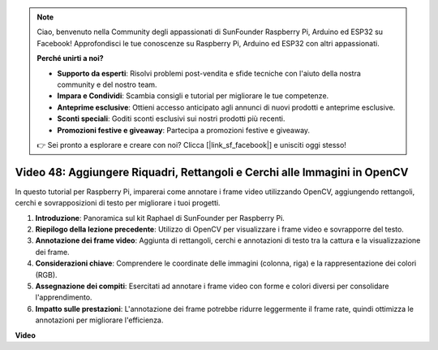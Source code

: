 .. note::

    Ciao, benvenuto nella Community degli appassionati di SunFounder Raspberry Pi, Arduino ed ESP32 su Facebook! Approfondisci le tue conoscenze su Raspberry Pi, Arduino ed ESP32 con altri appassionati.

    **Perché unirti a noi?**

    - **Supporto da esperti**: Risolvi problemi post-vendita e sfide tecniche con l'aiuto della nostra community e del nostro team.
    - **Impara e Condividi**: Scambia consigli e tutorial per migliorare le tue competenze.
    - **Anteprime esclusive**: Ottieni accesso anticipato agli annunci di nuovi prodotti e anteprime esclusive.
    - **Sconti speciali**: Goditi sconti esclusivi sui nostri prodotti più recenti.
    - **Promozioni festive e giveaway**: Partecipa a promozioni festive e giveaway.

    👉 Sei pronto a esplorare e creare con noi? Clicca [|link_sf_facebook|] e unisciti oggi stesso!

Video 48: Aggiungere Riquadri, Rettangoli e Cerchi alle Immagini in OpenCV
=======================================================================================

In questo tutorial per Raspberry Pi, imparerai come annotare i frame video utilizzando OpenCV, aggiungendo rettangoli, cerchi e sovrapposizioni di testo per migliorare i tuoi progetti.

1. **Introduzione**: Panoramica sul kit Raphael di SunFounder per Raspberry Pi.
2. **Riepilogo della lezione precedente**: Utilizzo di OpenCV per visualizzare i frame video e sovrapporre del testo.
3. **Annotazione dei frame video**: Aggiunta di rettangoli, cerchi e annotazioni di testo tra la cattura e la visualizzazione dei frame.
4. **Considerazioni chiave**: Comprendere le coordinate delle immagini (colonna, riga) e la rappresentazione dei colori (RGB).
5. **Assegnazione dei compiti**: Esercitati ad annotare i frame video con forme e colori diversi per consolidare l'apprendimento.
6. **Impatto sulle prestazioni**: L'annotazione dei frame potrebbe ridurre leggermente il frame rate, quindi ottimizza le annotazioni per migliorare l'efficienza.

**Video**

.. raw:: html

    <iframe width="700" height="500" src="https://www.youtube.com/embed/6Z7OlJu6RVk?si=1MrpgJEJCRVmrjlh" title="YouTube video player" frameborder="0" allow="accelerometer; autoplay; clipboard-write; encrypted-media; gyroscope; picture-in-picture; web-share" allowfullscreen></iframe>
